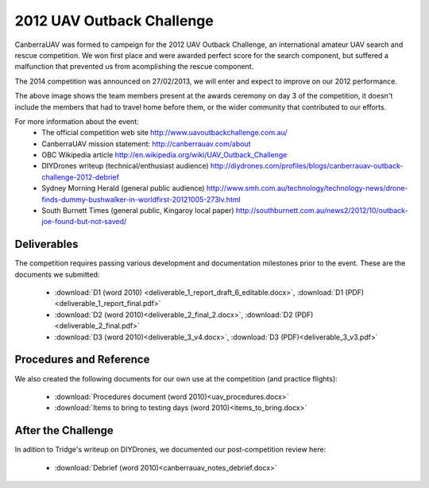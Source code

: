 2012 UAV Outback Challenge
==========================

CanberraUAV was formed to campeign for the 2012 UAV Outback Challenge, an international amateur UAV search and rescue competition. We won first place and were awarded perfect score for the search component, but suffered a malfunction that prevented us from acomplishing the rescue component.

The 2014 competition was announced on 27/02/2013, we will enter and expect to improve on our 2012 performance.

.. image:: 2012uavchallenge2.jpg

The above image shows the team members present at the awards ceremony on day 3 of the competition, it doesn't include the members that had to travel home before them, or the wider community that contributed to our efforts.

For more information about the event:
 * The official competition web site http://www.uavoutbackchallenge.com.au/
 * CanberraUAV mission statement: http://canberrauav.com/about
 * OBC Wikipedia article http://en.wikipedia.org/wiki/UAV_Outback_Challenge
 * DIYDrones writeup (technical/enthusiast audience) http://diydrones.com/profiles/blogs/canberrauav-outback-challenge-2012-debrief
 * Sydney Morning Herald (general public audience) http://www.smh.com.au/technology/technology-news/drone-finds-dummy-bushwalker-in-worldfirst-20121005-273lv.html
 * South Burnett Times (general public, Kingaroy local paper) http://southburnett.com.au/news2/2012/10/outback-joe-found-but-not-saved/ 

Deliverables
------------

The competition requires passing various development and documentation milestones prior to the event. These are the documents we submitted:

 * :download:`D1 (word 2010) <deliverable_1_report_draft_6_editable.docx>`, :download:`D1 (PDF) <deliverable_1_report_final.pdf>`
 * :download:`D2 (word 2010)<deliverable_2_final_2.docx>`, :download:`D2 (PDF)<deliverable_2_final.pdf>`
 * :download:`D3 (word 2010)<deliverable_3_v4.docx>`, :download:`D3 (PDF)<deliverable_3_v3.pdf>`

Procedures and Reference
------------------------

We also created the following documents for our own use at the competition (and practice flights):

 * :download:`Procedures document (word 2010)<uav_procedures.docx>`
 * :download:`Items to bring to testing days (word 2010)<items_to_bring.docx>`

After the Challenge
-------------------

In adition to Tridge's writeup on DIYDrones, we documented our post-competition review here: 

 * :download:`Debrief (word 2010)<canberrauav_notes_debrief.docx>`
